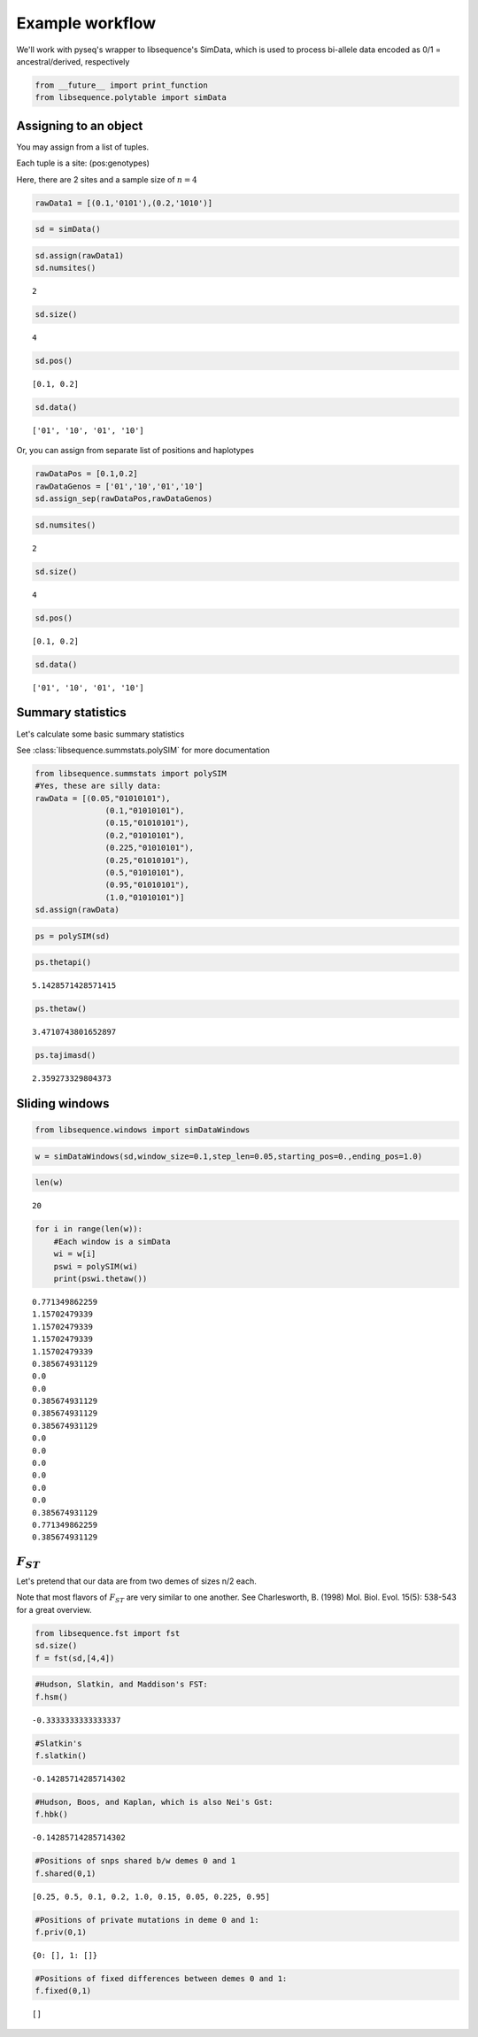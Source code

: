 
Example workflow
================

We'll work with pyseq's wrapper to libsequence's SimData, which is used
to process bi-allele data encoded as 0/1 = ancestral/derived,
respectively

.. code:: python

    from __future__ import print_function
    from libsequence.polytable import simData

Assigning to an object
----------------------

You may assign from a list of tuples.

Each tuple is a site: (pos:genotypes)

Here, there are 2 sites and a sample size of :math:`n=4`

.. code:: python

    rawData1 = [(0.1,'0101'),(0.2,'1010')]

.. code:: python

    sd = simData()

.. code:: python

    sd.assign(rawData1)
    sd.numsites()




.. parsed-literal::

    2



.. code:: python

    sd.size()




.. parsed-literal::

    4



.. code:: python

    sd.pos()




.. parsed-literal::

    [0.1, 0.2]



.. code:: python

    sd.data()




.. parsed-literal::

    ['01', '10', '01', '10']



Or, you can assign from separate list of positions and haplotypes

.. code:: python

    rawDataPos = [0.1,0.2]
    rawDataGenos = ['01','10','01','10']
    sd.assign_sep(rawDataPos,rawDataGenos)

.. code:: python

    sd.numsites()




.. parsed-literal::

    2



.. code:: python

    sd.size()




.. parsed-literal::

    4



.. code:: python

    sd.pos()




.. parsed-literal::

    [0.1, 0.2]



.. code:: python

    sd.data()




.. parsed-literal::

    ['01', '10', '01', '10']



Summary statistics
------------------

Let's calculate some basic summary statistics

See :class:`libsequence.summstats.polySIM` for more documentation

.. code:: python

    from libsequence.summstats import polySIM
    #Yes, these are silly data:
    rawData = [(0.05,"01010101"),
                   (0.1,"01010101"),
                   (0.15,"01010101"),
                   (0.2,"01010101"),
                   (0.225,"01010101"),
                   (0.25,"01010101"),
                   (0.5,"01010101"),
                   (0.95,"01010101"),
                   (1.0,"01010101")]
    sd.assign(rawData)

.. code:: python

    ps = polySIM(sd)

.. code:: python

    ps.thetapi()




.. parsed-literal::

    5.1428571428571415



.. code:: python

    ps.thetaw()




.. parsed-literal::

    3.4710743801652897



.. code:: python

    ps.tajimasd()




.. parsed-literal::

    2.359273329804373



Sliding windows
---------------

.. code:: python

    from libsequence.windows import simDataWindows

.. code:: python

    w = simDataWindows(sd,window_size=0.1,step_len=0.05,starting_pos=0.,ending_pos=1.0)

.. code:: python

    len(w)




.. parsed-literal::

    20



.. code:: python

    for i in range(len(w)):
        #Each window is a simData
        wi = w[i]
        pswi = polySIM(wi)
        print(pswi.thetaw())


.. parsed-literal::

    0.771349862259
    1.15702479339
    1.15702479339
    1.15702479339
    1.15702479339
    0.385674931129
    0.0
    0.0
    0.385674931129
    0.385674931129
    0.385674931129
    0.0
    0.0
    0.0
    0.0
    0.0
    0.0
    0.385674931129
    0.771349862259
    0.385674931129


:math:`F_{ST}`
--------------

Let's pretend that our data are from two demes of sizes n/2 each.

Note that most flavors of :math:`F_{ST}` are very similar to one
another. See Charlesworth, B. (1998) Mol. Biol. Evol. 15(5): 538-543 for
a great overview.

.. code:: python

    from libsequence.fst import fst
    sd.size()
    f = fst(sd,[4,4])

.. code:: python

    #Hudson, Slatkin, and Maddison's FST:
    f.hsm()




.. parsed-literal::

    -0.3333333333333337



.. code:: python

    #Slatkin's
    f.slatkin()




.. parsed-literal::

    -0.14285714285714302



.. code:: python

    #Hudson, Boos, and Kaplan, which is also Nei's Gst:
    f.hbk()




.. parsed-literal::

    -0.14285714285714302



.. code:: python

    #Positions of snps shared b/w demes 0 and 1
    f.shared(0,1)




.. parsed-literal::

    [0.25, 0.5, 0.1, 0.2, 1.0, 0.15, 0.05, 0.225, 0.95]



.. code:: python

    #Positions of private mutations in deme 0 and 1:
    f.priv(0,1)




.. parsed-literal::

    {0: [], 1: []}



.. code:: python

    #Positions of fixed differences between demes 0 and 1:
    f.fixed(0,1)




.. parsed-literal::

    []



